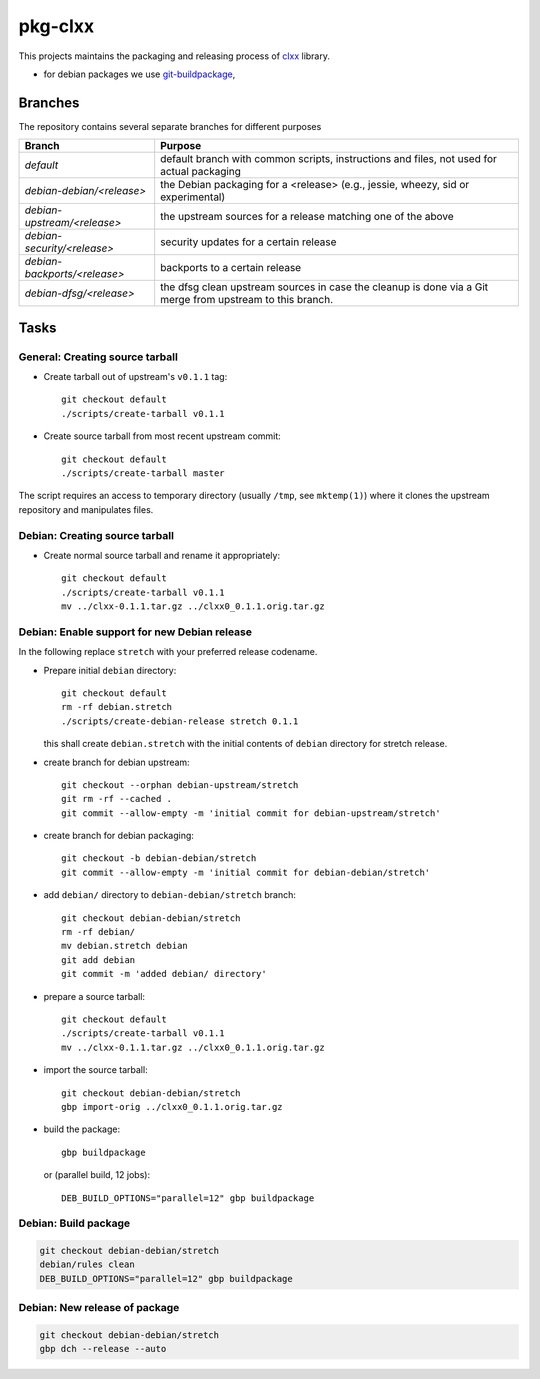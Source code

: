 pkg-clxx
========

This projects maintains the packaging and releasing process of clxx_ library.

- for debian packages we use git-buildpackage_,

Branches
--------

The repository contains several separate branches for different purposes

+---------------------------------+-----------------------------------------------------------------------------------------------------------+
| Branch                          | Purpose                                                                                                   |
+=================================+===========================================================================================================+
| *default*                       | default branch with common scripts, instructions and files, not used for actual packaging                 |
+---------------------------------+-----------------------------------------------------------------------------------------------------------+
| *debian-debian/<release>*       | the Debian packaging for a <release> (e.g., jessie, wheezy, sid or experimental)                          |
+---------------------------------+-----------------------------------------------------------------------------------------------------------+
| *debian-upstream/<release>*     | the upstream sources for a release matching one of the above                                              |
+---------------------------------+-----------------------------------------------------------------------------------------------------------+
| *debian-security/<release>*     | security updates for a certain release                                                                    |
+---------------------------------+-----------------------------------------------------------------------------------------------------------+
| *debian-backports/<release>*    | backports to a certain release                                                                            |
+---------------------------------+-----------------------------------------------------------------------------------------------------------+
| *debian-dfsg/<release>*         | the dfsg clean upstream sources in case the cleanup is done via a Git merge from upstream to this branch. |
+---------------------------------+-----------------------------------------------------------------------------------------------------------+


Tasks
-----

General: Creating source tarball
````````````````````````````````

- Create tarball out of upstream's ``v0.1.1`` tag::

    git checkout default
    ./scripts/create-tarball v0.1.1

- Create source tarball from most recent upstream commit::

    git checkout default
    ./scripts/create-tarball master

The script requires an access to temporary directory (usually ``/tmp``, see
``mktemp(1)``) where it clones the upstream repository and manipulates files.


Debian: Creating source tarball
```````````````````````````````

- Create normal source tarball and rename it appropriately::

    git checkout default
    ./scripts/create-tarball v0.1.1
    mv ../clxx-0.1.1.tar.gz ../clxx0_0.1.1.orig.tar.gz

Debian: Enable support for new Debian release
`````````````````````````````````````````````

In the following replace ``stretch`` with your preferred release codename.

- Prepare initial ``debian`` directory::

    git checkout default
    rm -rf debian.stretch
    ./scripts/create-debian-release stretch 0.1.1

  this shall create ``debian.stretch`` with the initial contents of ``debian``
  directory for stretch release.

- create branch for debian upstream::

    git checkout --orphan debian-upstream/stretch
    git rm -rf --cached .
    git commit --allow-empty -m 'initial commit for debian-upstream/stretch'

- create branch for debian packaging::

    git checkout -b debian-debian/stretch
    git commit --allow-empty -m 'initial commit for debian-debian/stretch'


- add ``debian/`` directory to ``debian-debian/stretch`` branch::

    git checkout debian-debian/stretch
    rm -rf debian/
    mv debian.stretch debian
    git add debian
    git commit -m 'added debian/ directory'


- prepare a source tarball::

    git checkout default
    ./scripts/create-tarball v0.1.1
    mv ../clxx-0.1.1.tar.gz ../clxx0_0.1.1.orig.tar.gz

- import the source tarball::

    git checkout debian-debian/stretch
    gbp import-orig ../clxx0_0.1.1.orig.tar.gz

- build the package::

    gbp buildpackage

  or (parallel build, 12 jobs)::

    DEB_BUILD_OPTIONS="parallel=12" gbp buildpackage 


Debian: Build package
`````````````````````

.. code::

    git checkout debian-debian/stretch
    debian/rules clean
    DEB_BUILD_OPTIONS="parallel=12" gbp buildpackage

Debian: New release of package
``````````````````````````````

.. code::

    git checkout debian-debian/stretch
    gbp dch --release --auto

.. _clxx: https://github.com/ptomulik/clxx
.. _git-buildpackage: https://honk.sigxcpu.org/piki/projects/git-buildpackage/
.. _gbp-manual: http://honk.sigxcpu.org/projects/git-buildpackage/manual-html/gbp.html

.. <!--- vim: set expandtab tabstop=2 shiftwidth=2 syntax=rst: -->
